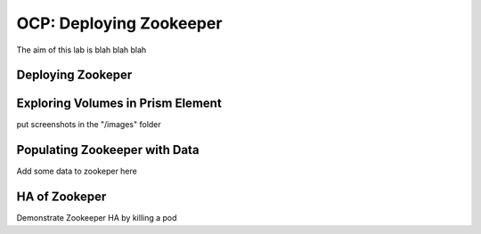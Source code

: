 .. _ocp_zk_deploy:

---------------------------
OCP: Deploying Zookeeper
---------------------------

The aim of this lab is blah blah blah

Deploying Zookeper
+++++++++++++++++++




Exploring Volumes in Prism Element
++++++++++++++++++++++++++++++++++


put screenshots in the "/images" folder

Populating Zookeeper with Data
++++++++++++++++++++++++++++++

Add some data to zookeper here



HA of Zookeper
++++++++++++++

Demonstrate Zookeeper HA by killing a pod